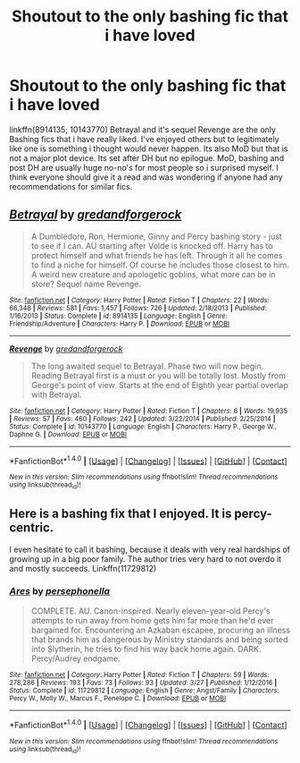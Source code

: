 #+TITLE: Shoutout to the only bashing fic that i have loved

* Shoutout to the only bashing fic that i have loved
:PROPERTIES:
:Author: malevilent
:Score: 1
:DateUnix: 1496043370.0
:DateShort: 2017-May-29
:FlairText: Misc
:END:
linkffn(8914135; 10143770) Betrayal and it's sequel Revenge are the only Bashing fics that i have really liked. I've enjoyed others but to legitimately like one is something i thought would never happen. Its also MoD but that is not a major plot device. Its set after DH but no epilogue. MoD, bashing and post DH are usually huge no-no's for most people so i surprised myself. I think everyone should give it a read and was wondering if anyone had any recommendations for similar fics.


** [[http://www.fanfiction.net/s/8914135/1/][*/Betrayal/*]] by [[https://www.fanfiction.net/u/2421087/gredandforgerock][/gredandforgerock/]]

#+begin_quote
  A Dumbledore, Ron, Hermione, Ginny and Percy bashing story - just to see if I can. AU starting after Volde is knocked off. Harry has to protect himself and what friends he has left. Through it all he comes to find a niche for himself. Of course he includes those closest to him. A weird new creature and apologetic goblins, what more can be in store? Sequel name Revenge.
#+end_quote

^{/Site/: [[http://www.fanfiction.net/][fanfiction.net]] *|* /Category/: Harry Potter *|* /Rated/: Fiction T *|* /Chapters/: 22 *|* /Words/: 66,348 *|* /Reviews/: 581 *|* /Favs/: 1,457 *|* /Follows/: 726 *|* /Updated/: 2/18/2013 *|* /Published/: 1/16/2013 *|* /Status/: Complete *|* /id/: 8914135 *|* /Language/: English *|* /Genre/: Friendship/Adventure *|* /Characters/: Harry P. *|* /Download/: [[http://www.ff2ebook.com/old/ffn-bot/index.php?id=8914135&source=ff&filetype=epub][EPUB]] or [[http://www.ff2ebook.com/old/ffn-bot/index.php?id=8914135&source=ff&filetype=mobi][MOBI]]}

--------------

[[http://www.fanfiction.net/s/10143770/1/][*/Revenge/*]] by [[https://www.fanfiction.net/u/2421087/gredandforgerock][/gredandforgerock/]]

#+begin_quote
  The long awaited sequel to Betrayal. Phase two will now begin. Reading Betrayal first is a must or you will be totally lost. Mostly from George's point of view. Starts at the end of Eighth year partial overlap with Betrayal.
#+end_quote

^{/Site/: [[http://www.fanfiction.net/][fanfiction.net]] *|* /Category/: Harry Potter *|* /Rated/: Fiction T *|* /Chapters/: 6 *|* /Words/: 19,935 *|* /Reviews/: 57 *|* /Favs/: 460 *|* /Follows/: 242 *|* /Updated/: 3/22/2014 *|* /Published/: 2/25/2014 *|* /Status/: Complete *|* /id/: 10143770 *|* /Language/: English *|* /Characters/: Harry P., George W., Daphne G. *|* /Download/: [[http://www.ff2ebook.com/old/ffn-bot/index.php?id=10143770&source=ff&filetype=epub][EPUB]] or [[http://www.ff2ebook.com/old/ffn-bot/index.php?id=10143770&source=ff&filetype=mobi][MOBI]]}

--------------

*FanfictionBot*^{1.4.0} *|* [[[https://github.com/tusing/reddit-ffn-bot/wiki/Usage][Usage]]] | [[[https://github.com/tusing/reddit-ffn-bot/wiki/Changelog][Changelog]]] | [[[https://github.com/tusing/reddit-ffn-bot/issues/][Issues]]] | [[[https://github.com/tusing/reddit-ffn-bot/][GitHub]]] | [[[https://www.reddit.com/message/compose?to=tusing][Contact]]]

^{/New in this version: Slim recommendations using/ ffnbot!slim! /Thread recommendations using/ linksub(thread_id)!}
:PROPERTIES:
:Author: FanfictionBot
:Score: 1
:DateUnix: 1496043387.0
:DateShort: 2017-May-29
:END:


** Here is a bashing fix that I enjoyed. It is percy-centric.

I even hesitate to call it bashing, because it deals with very real hardships of growing up in a big poor family. The author tries very hard to not overdo it and mostly succeeds. Linkffn(11729812)
:PROPERTIES:
:Author: heavy__rain
:Score: 1
:DateUnix: 1496053860.0
:DateShort: 2017-May-29
:END:

*** [[http://www.fanfiction.net/s/11729812/1/][*/Ares/*]] by [[https://www.fanfiction.net/u/4777197/persephonella][/persephonella/]]

#+begin_quote
  COMPLETE. AU. Canon-inspired. Nearly eleven-year-old Percy's attempts to run away from home gets him far more than he'd ever bargained for. Encountering an Azkaban escapee, procuring an illness that brands him as dangerous by Ministry standards and being sorted into Slytherin, he tries to find his way back home again. DARK. Percy/Audrey endgame.
#+end_quote

^{/Site/: [[http://www.fanfiction.net/][fanfiction.net]] *|* /Category/: Harry Potter *|* /Rated/: Fiction T *|* /Chapters/: 59 *|* /Words/: 278,286 *|* /Reviews/: 193 *|* /Favs/: 73 *|* /Follows/: 93 *|* /Updated/: 3/27 *|* /Published/: 1/12/2016 *|* /Status/: Complete *|* /id/: 11729812 *|* /Language/: English *|* /Genre/: Angst/Family *|* /Characters/: Percy W., Molly W., Marcus F., Penelope C. *|* /Download/: [[http://www.ff2ebook.com/old/ffn-bot/index.php?id=11729812&source=ff&filetype=epub][EPUB]] or [[http://www.ff2ebook.com/old/ffn-bot/index.php?id=11729812&source=ff&filetype=mobi][MOBI]]}

--------------

*FanfictionBot*^{1.4.0} *|* [[[https://github.com/tusing/reddit-ffn-bot/wiki/Usage][Usage]]] | [[[https://github.com/tusing/reddit-ffn-bot/wiki/Changelog][Changelog]]] | [[[https://github.com/tusing/reddit-ffn-bot/issues/][Issues]]] | [[[https://github.com/tusing/reddit-ffn-bot/][GitHub]]] | [[[https://www.reddit.com/message/compose?to=tusing][Contact]]]

^{/New in this version: Slim recommendations using/ ffnbot!slim! /Thread recommendations using/ linksub(thread_id)!}
:PROPERTIES:
:Author: FanfictionBot
:Score: 1
:DateUnix: 1496053869.0
:DateShort: 2017-May-29
:END:
